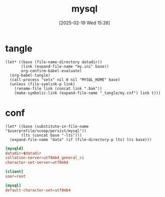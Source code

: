 #+title:      mysql
#+date:       [2025-02-19 Wed 15:26]
#+filetags:   :database:
#+identifier: 20250219T152606

* tangle
#+begin_src elisp :var datadir=find-mysql-datadir()
(let* ((base (file-name-directory datadir))
       (link (expand-file-name "my.ini" base))
       org-confirm-babel-evaluate)
  (org-babel-tangle)
  (call-process "setx" nil 0 nil "MYSQL_HOME" base)
  (unless (file-symlink-p link)
    (rename-file link (concat link ".bak"))
    (make-symbolic-link (expand-file-name "_tangle/my.cnf") link t)))
#+end_src

* conf
:PROPERTIES:
:CUSTOM_ID: f474c7a3-a9ae-4b19-ad16-f6a6cbcc60b6
:END:
#+name: find-mysql-datadir
#+begin_src elisp
(let* ((base (substitute-in-file-name "$userprofile/scoop/persist/mysql"))
       (lts (concat base "-lts")))
  (expand-file-name "data" (if (file-directory-p lts) lts base)))
#+end_src

#+begin_src conf :tangle (zr-org-by-tangle-dir "my.cnf") :mkdirp t :var datadir=find-mysql-datadir()
[mysqld]
datadir=$datadir
collation-server=utf8mb4_general_ci
character-set-server=utf8mb4

[client]
user=root

[mysql]
default-character-set=utf8mb4
#+end_src
